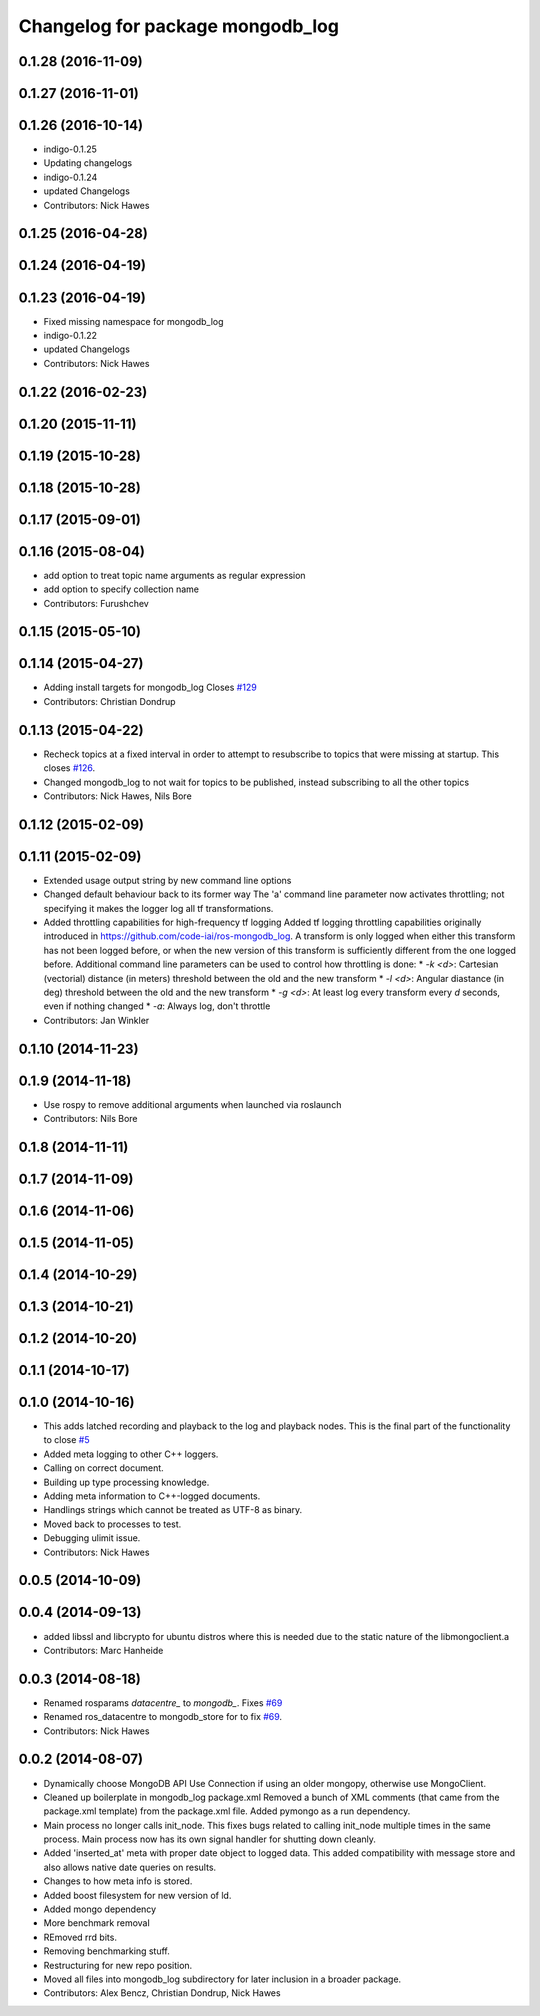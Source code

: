 ^^^^^^^^^^^^^^^^^^^^^^^^^^^^^^^^^
Changelog for package mongodb_log
^^^^^^^^^^^^^^^^^^^^^^^^^^^^^^^^^

0.1.28 (2016-11-09)
-------------------

0.1.27 (2016-11-01)
-------------------

0.1.26 (2016-10-14)
-------------------
* indigo-0.1.25
* Updating changelogs
* indigo-0.1.24
* updated Changelogs
* Contributors: Nick Hawes

0.1.25 (2016-04-28)
-------------------

0.1.24 (2016-04-19)
-------------------


0.1.23 (2016-04-19)
-------------------
* Fixed missing namespace for mongodb_log
* indigo-0.1.22
* updated Changelogs
* Contributors: Nick Hawes


0.1.22 (2016-02-23)
-------------------


0.1.20 (2015-11-11)
-------------------



0.1.19 (2015-10-28)
-------------------

0.1.18 (2015-10-28)
-------------------

0.1.17 (2015-09-01)
-------------------

0.1.16 (2015-08-04)
-------------------
* add option to treat topic name arguments as regular expression
* add option to specify collection name
* Contributors: Furushchev

0.1.15 (2015-05-10)
-------------------

0.1.14 (2015-04-27)
-------------------
* Adding install targets for mongodb_log
  Closes `#129 <https://github.com/strands-project/mongodb_store/issues/129>`_
* Contributors: Christian Dondrup

0.1.13 (2015-04-22)
-------------------
* Recheck topics at a fixed interval in order to attempt to resubscribe to topics that were missing at startup.
  This closes `#126 <https://github.com/strands-project/mongodb_store/issues/126>`_.
* Changed mongodb_log to not wait for topics to be published, instead subscribing to all the other topics
* Contributors: Nick Hawes, Nils Bore

0.1.12 (2015-02-09)
-------------------

0.1.11 (2015-02-09)
-------------------
* Extended usage output string by new command line options
* Changed default behaviour back to its former way
  The 'a' command line parameter now activates throttling; not specifying it makes the logger log all tf transformations.
* Added throttling capabilities for high-frequency tf logging
  Added tf logging throttling capabilities originally introduced in https://github.com/code-iai/ros-mongodb_log. A transform is only logged when either this transform has not been logged before, or when the new version of this transform is sufficiently different from the one logged before. Additional command line parameters can be used to control how throttling is done:
  * `-k <d>`: Cartesian (vectorial) distance (in meters) threshold between the old and the new transform
  * `-l <d>`: Angular diastance (in deg) threshold between the old and the new transform
  * `-g <d>`: At least log every transform every `d` seconds, even if nothing changed
  * `-a`: Always log, don't throttle
* Contributors: Jan Winkler

0.1.10 (2014-11-23)
-------------------

0.1.9 (2014-11-18)
------------------
* Use rospy to remove additional arguments when launched via roslaunch
* Contributors: Nils Bore

0.1.8 (2014-11-11)
------------------

0.1.7 (2014-11-09)
------------------

0.1.6 (2014-11-06)
------------------

0.1.5 (2014-11-05)
------------------

0.1.4 (2014-10-29)
------------------

0.1.3 (2014-10-21)
------------------

0.1.2 (2014-10-20)
------------------

0.1.1 (2014-10-17)
------------------

0.1.0 (2014-10-16)
------------------
* This adds latched recording and playback to the log and playback nodes.
  This is the final part of the functionality to close `#5 <https://github.com/strands-project/mongodb_store/issues/5>`_
* Added meta logging to other C++ loggers.
* Calling on correct document.
* Building up type processing knowledge.
* Adding meta information to C++-logged documents.
* Handlings strings which cannot be treated as UTF-8 as binary.
* Moved back to processes to test.
* Debugging ulimit issue.
* Contributors: Nick Hawes

0.0.5 (2014-10-09)
------------------

0.0.4 (2014-09-13)
------------------
* added libssl and libcrypto for ubuntu distros where this is needed due to the static nature of the libmongoclient.a
* Contributors: Marc Hanheide

0.0.3 (2014-08-18)
------------------
* Renamed rosparams `datacentre_` to `mongodb_`.
  Fixes `#69 <https://github.com/strands-project/ros_datacentre/issues/69>`_
* Renamed ros_datacentre to mongodb_store for to fix `#69 <https://github.com/strands-project/ros_datacentre/issues/69>`_.
* Contributors: Nick Hawes

0.0.2 (2014-08-07)
------------------
* Dynamically choose MongoDB API
  Use Connection if using an older mongopy, otherwise use MongoClient.
* Cleaned up boilerplate in mongodb_log package.xml
  Removed a bunch of XML comments (that came from the package.xml
  template) from the package.xml file. Added pymongo as a run dependency.
* Main process no longer calls init_node.
  This fixes bugs related to calling init_node multiple times in the same
  process. Main process now has its own signal handler for shutting down
  cleanly.
* Added 'inserted_at' meta with proper date object to logged data.
  This added compatibility with message store and also allows native date queries on results.
* Changes to how meta info is stored.
* Added boost filesystem for new version of ld.
* Added mongo dependency
* More benchmark removal
* REmoved rrd bits.
* Removing benchmarking stuff.
* Restructuring for new repo position.
* Moved all files into mongodb_log subdirectory for later inclusion in a broader package.
* Contributors: Alex Bencz, Christian Dondrup, Nick Hawes

